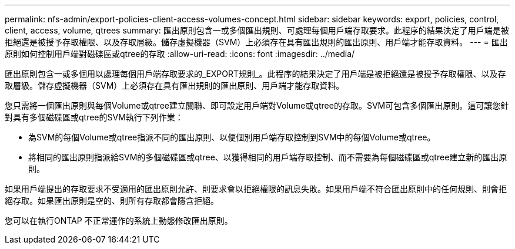 ---
permalink: nfs-admin/export-policies-client-access-volumes-concept.html 
sidebar: sidebar 
keywords: export, policies, control, client, access, volume, qtrees 
summary: 匯出原則包含一或多個匯出規則、可處理每個用戶端存取要求。此程序的結果決定了用戶端是被拒絕還是被授予存取權限、以及存取層級。儲存虛擬機器（SVM）上必須存在具有匯出規則的匯出原則、用戶端才能存取資料。 
---
= 匯出原則如何控制用戶端對磁碟區或qtree的存取
:allow-uri-read: 
:icons: font
:imagesdir: ../media/


[role="lead"]
匯出原則包含一或多個用以處理每個用戶端存取要求的_EXPORT規則_。此程序的結果決定了用戶端是被拒絕還是被授予存取權限、以及存取層級。儲存虛擬機器（SVM）上必須存在具有匯出規則的匯出原則、用戶端才能存取資料。

您只需將一個匯出原則與每個Volume或qtree建立關聯、即可設定用戶端對Volume或qtree的存取。SVM可包含多個匯出原則。這可讓您針對具有多個磁碟區或qtree的SVM執行下列作業：

* 為SVM的每個Volume或qtree指派不同的匯出原則、以便個別用戶端存取控制到SVM中的每個Volume或qtree。
* 將相同的匯出原則指派給SVM的多個磁碟區或qtree、以獲得相同的用戶端存取控制、而不需要為每個磁碟區或qtree建立新的匯出原則。


如果用戶端提出的存取要求不受適用的匯出原則允許、則要求會以拒絕權限的訊息失敗。如果用戶端不符合匯出原則中的任何規則、則會拒絕存取。如果匯出原則是空的、則所有存取都會隱含拒絕。

您可以在執行ONTAP 不正常運作的系統上動態修改匯出原則。
